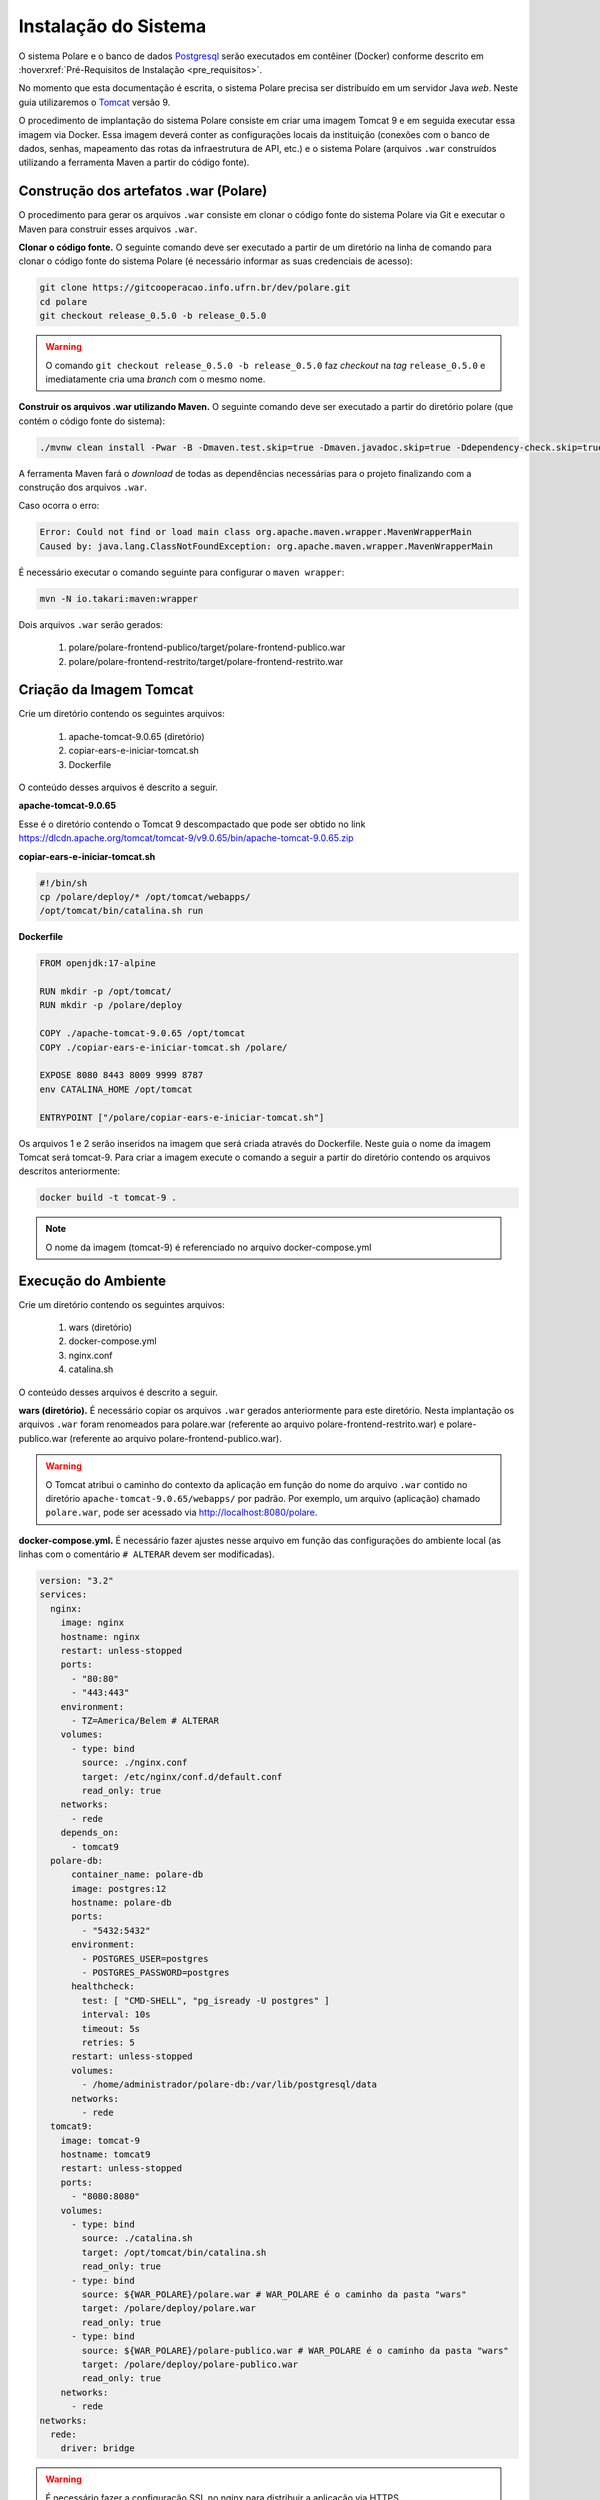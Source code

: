 Instalação do Sistema
=====================

O sistema Polare e o banco de dados `Postgresql <https://www.postgresql.org/>`_ serão executados em contêiner
(Docker) conforme descrito em :hoverxref:`Pré-Requisitos de Instalação <pre_requisitos>`.

No momento que esta documentação é escrita, o sistema Polare precisa ser distribuído em um servidor Java
*web*. Neste guia utilizaremos o `Tomcat <https://tomcat.apache.org/>`_ versão 9.

O procedimento de implantação do sistema Polare consiste em criar uma imagem Tomcat 9 e em seguida executar
essa imagem via Docker. Essa imagem deverá conter as configurações locais da instituição (conexões com o banco
de dados, senhas, mapeamento das rotas da infraestrutura de API, etc.) e o sistema Polare (arquivos ``.war``
construídos utilizando a ferramenta Maven a partir do código fonte).

Construção dos artefatos .war (Polare)
--------------------------------------

O procedimento para gerar os arquivos ``.war`` consiste em clonar o código fonte do sistema Polare via Git e
executar o Maven para construir esses arquivos ``.war``.

**Clonar o código fonte.** O seguinte comando deve ser executado a partir de um diretório na linha de comando
para clonar o código fonte do sistema Polare (é necessário informar as suas credenciais de acesso):

.. code-block:: bash

    git clone https://gitcooperacao.info.ufrn.br/dev/polare.git
    cd polare
    git checkout release_0.5.0 -b release_0.5.0


.. warning::

    O comando ``git checkout release_0.5.0 -b release_0.5.0`` faz *checkout* na *tag* ``release_0.5.0`` e
    imediatamente cria uma *branch* com o mesmo nome.


**Construir os arquivos .war utilizando Maven.** O seguinte comando deve ser executado a partir do diretório
polare (que contém o código fonte do sistema):

.. code-block:: bash

    ./mvnw clean install -Pwar -B -Dmaven.test.skip=true -Dmaven.javadoc.skip=true -Ddependency-check.skip=true


A ferramenta Maven fará o *download* de todas as dependências necessárias para o projeto finalizando com a
construção dos arquivos ``.war``.

Caso ocorra o erro:

.. code-block:: bash

  Error: Could not find or load main class org.apache.maven.wrapper.MavenWrapperMain
  Caused by: java.lang.ClassNotFoundException: org.apache.maven.wrapper.MavenWrapperMain


É necessário executar o comando seguinte para configurar o ``maven wrapper``:

.. code-block:: bash

  mvn -N io.takari:maven:wrapper


Dois arquivos ``.war`` serão gerados:

    1. polare/polare-frontend-publico/target/polare-frontend-publico.war
    2. polare/polare-frontend-restrito/target/polare-frontend-restrito.war


Criação da Imagem Tomcat
------------------------

Crie um diretório contendo os seguintes arquivos:

    1. apache-tomcat-9.0.65 (diretório)
    2. copiar-ears-e-iniciar-tomcat.sh
    3. Dockerfile


O conteúdo desses arquivos é descrito a seguir.

**apache-tomcat-9.0.65**

Esse é o diretório contendo o Tomcat 9 descompactado que pode ser obtido no link
`https://dlcdn.apache.org/tomcat/tomcat-9/v9.0.65/bin/apache-tomcat-9.0.65.zip
<https://dlcdn.apache.org/tomcat/tomcat-9/v9.0.65/bin/apache-tomcat-9.0.65.zip>`_


**copiar-ears-e-iniciar-tomcat.sh**

.. code-block:: bash

    #!/bin/sh
    cp /polare/deploy/* /opt/tomcat/webapps/
    /opt/tomcat/bin/catalina.sh run


**Dockerfile**

.. code-block:: docker

    FROM openjdk:17-alpine

    RUN mkdir -p /opt/tomcat/
    RUN mkdir -p /polare/deploy

    COPY ./apache-tomcat-9.0.65 /opt/tomcat
    COPY ./copiar-ears-e-iniciar-tomcat.sh /polare/

    EXPOSE 8080 8443 8009 9999 8787
    env CATALINA_HOME /opt/tomcat

    ENTRYPOINT ["/polare/copiar-ears-e-iniciar-tomcat.sh"]


Os arquivos 1 e 2 serão inseridos na imagem que será criada através do Dockerfile. Neste guia o nome da imagem
Tomcat será tomcat-9. Para criar a imagem execute o comando a seguir a partir do diretório contendo os arquivos
descritos anteriormente:

.. code-block:: bash

    docker build -t tomcat-9 .


.. note:: O nome da imagem (tomcat-9) é referenciado no arquivo docker-compose.yml


Execução do Ambiente
--------------------

Crie um diretório contendo os seguintes arquivos:

    1. wars (diretório)
    2. docker-compose.yml
    3. nginx.conf
    4. catalina.sh

O conteúdo desses arquivos é descrito a seguir.

**wars (diretório).** É necessário copiar os arquivos ``.war`` gerados anteriormente para este diretório.
Nesta implantação os arquivos ``.war`` foram renomeados para polare.war (referente ao arquivo
polare-frontend-restrito.war) e polare-publico.war (referente ao arquivo polare-frontend-publico.war).

.. warning::

    O Tomcat atribui o caminho do contexto da aplicação em função do nome do arquivo ``.war`` contido no
    diretório ``apache-tomcat-9.0.65/webapps/`` por padrão. Por exemplo, um arquivo (aplicação) chamado
    ``polare.war``, pode ser acessado via http://localhost:8080/polare.


**docker-compose.yml.** É necessário fazer ajustes nesse arquivo em função das configurações do ambiente
local (as linhas com o comentário ``# ALTERAR`` devem ser modificadas).

.. code-block:: docker

    version: "3.2"
    services:
      nginx:
        image: nginx
        hostname: nginx
        restart: unless-stopped
        ports:
          - "80:80"
          - "443:443"
        environment:
          - TZ=America/Belem # ALTERAR
        volumes:
          - type: bind
            source: ./nginx.conf
            target: /etc/nginx/conf.d/default.conf
            read_only: true
        networks:
          - rede
        depends_on:
          - tomcat9
      polare-db:
          container_name: polare-db
          image: postgres:12
          hostname: polare-db
          ports:
            - "5432:5432"
          environment:
            - POSTGRES_USER=postgres
            - POSTGRES_PASSWORD=postgres
          healthcheck:
            test: [ "CMD-SHELL", "pg_isready -U postgres" ]
            interval: 10s
            timeout: 5s
            retries: 5
          restart: unless-stopped
          volumes:
            - /home/administrador/polare-db:/var/lib/postgresql/data
          networks:
            - rede
      tomcat9:
        image: tomcat-9
        hostname: tomcat9
        restart: unless-stopped
        ports:
          - "8080:8080"
        volumes:
          - type: bind
            source: ./catalina.sh
            target: /opt/tomcat/bin/catalina.sh
            read_only: true
          - type: bind
            source: ${WAR_POLARE}/polare.war # WAR_POLARE é o caminho da pasta "wars"
            target: /polare/deploy/polare.war
            read_only: true
          - type: bind
            source: ${WAR_POLARE}/polare-publico.war # WAR_POLARE é o caminho da pasta "wars"
            target: /polare/deploy/polare-publico.war
            read_only: true
        networks:
          - rede
    networks:
      rede:
        driver: bridge


.. warning::

    É necessário fazer a configuração SSL no nginx para distribuir a aplicação via HTTPS.


**nginx.conf** Configuração do nginx. É necessário fazer ajustes nesse arquivo em função das configurações do
ambiente local (as linhas com o comentário ``# ALTERAR`` devem ser modificadas).

.. code-block:: nginx

    proxy_cache_path /tmp/NGINX_treinamento_cache/ keys_zone=backcache:10m; # ALTERAR

    upstream polare {
        ip_hash;
        server tomcat9:8080;
    }

    server {
        listen 80;
        server_name polare-treinamento.ifpa.edu.br; # ALTERAR

        client_max_body_size 128M;

        access_log /var/log/nginx/polare-treinamento.ifpa.edu.br-80-access.log; # ALTERAR
        error_log /var/log/nginx/polare-treinamento.ifpa.edu.br-80-error.log; # ALTERAR

        # Redirect all HTTP to HTTPS
        location / {
            return 301 https://$server_name$request_uri;
        }
    }

    server {
        listen 443 ssl http2;
        server_name polare-treinamento.ifpa.edu.br; # ALTERAR

        client_max_body_size 128M;

        access_log /var/log/nginx/polare-treinamento.ifpa.edu.br-443-access.log; # ALTERAR
        error_log /var/log/nginx/polare-treinamento.ifpa.edu.br-443-error.log; # ALTERAR

        # certificados da instituição
        ssl_certificate /etc/nginx/ssl/nginx.crt; # ALTERAR
        ssl_certificate_key /etc/nginx/ssl/nginx.key; # ALTERAR

        ssl_session_cache   shared:SSL:1m;
        ssl_prefer_server_ciphers  on;
        ssl_protocols TLSv1 TLSv1.1 TLSv1.2;
        ssl_ciphers ECDH+AESGCM:ECDH+AES256:ECDH+AES128:DH+3DES:!ADH:!AECDH:!MD5;

        location = / {
            return 302 /polare;
        }

        location = /polare-publico/ {
            return 302 /polare-publico/relatorios;
        }

        location /polare/ {
            proxy_pass http://polare;
            proxy_cache backcache;
            proxy_set_header X-Real-IP  $remote_addr;
            proxy_set_header X-Forwarded-For $remote_addr;
            proxy_set_header Host $host;
            proxy_set_header X-Real-Port $server_port;
            proxy_set_header X-Real-Scheme $scheme;
        }

        location /polare-publico/ {
            proxy_pass http://polare;
            proxy_cache backcache;
            proxy_set_header X-Real-IP  $remote_addr;
            proxy_set_header X-Forwarded-For $remote_addr;
            proxy_set_header Host $host;
            proxy_set_header X-Real-Port $server_port;
            proxy_set_header X-Real-Scheme $scheme;
      }
    }

.. note::

    Para mais detalhes sobre a configuração no nginx acesse
    `https://www.digitalocean.com/community/tutorials/how-to-install-nginx-on-ubuntu-22-04
    <https://www.digitalocean.com/community/tutorials/how-to-install-nginx-on-ubuntu-22-04>`_


**catalina.sh** Arquivo fundamental referente aos paramêtros de configuração do sistema Polare. É necessário
fazer ajustes nesse arquivo em função das configurações do ambiente local (entre as linhas 334 e 380).

.. code-block:: bash
    :linenos:

    #!/bin/sh

    # Licensed to the Apache Software Foundation (ASF) under one or more
    # contributor license agreements.  See the NOTICE file distributed with
    # this work for additional information regarding copyright ownership.
    # The ASF licenses this file to You under the Apache License, Version 2.0
    # (the "License"); you may not use this file except in compliance with
    # the License.  You may obtain a copy of the License at
    #
    #     http://www.apache.org/licenses/LICENSE-2.0
    #
    # Unless required by applicable law or agreed to in writing, software
    # distributed under the License is distributed on an "AS IS" BASIS,
    # WITHOUT WARRANTIES OR CONDITIONS OF ANY KIND, either express or implied.
    # See the License for the specific language governing permissions and
    # limitations under the License.

    # -----------------------------------------------------------------------------
    # Control Script for the CATALINA Server
    #
    # For supported commands call "catalina.sh help" or see the usage section at
    # the end of this file.
    #
    # Environment Variable Prerequisites
    #
    #   Do not set the variables in this script. Instead put them into a script
    #   setenv.sh in CATALINA_BASE/bin to keep your customizations separate.
    #
    #   CATALINA_HOME   May point at your Catalina "build" directory.
    #
    #   CATALINA_BASE   (Optional) Base directory for resolving dynamic portions
    #                   of a Catalina installation.  If not present, resolves to
    #                   the same directory that CATALINA_HOME points to.
    #
    #   CATALINA_OUT    (Optional) Full path to a file where stdout and stderr
    #                   will be redirected.
    #                   Default is $CATALINA_BASE/logs/catalina.out
    #
    #   CATALINA_OUT_CMD (Optional) Command which will be executed and receive
    #                   as its stdin the stdout and stderr from the Tomcat java
    #                   process. If CATALINA_OUT_CMD is set, the value of
    #                   CATALINA_OUT will be used as a named pipe.
    #                   No default.
    #                   Example (all one line)
    #                   CATALINA_OUT_CMD="/usr/bin/rotatelogs -f $CATALINA_BASE/logs/catalina.out.%Y-%m-%d.log 86400"
    #
    #   CATALINA_OPTS   (Optional) Java runtime options used when the "start",
    #                   "run" or "debug" command is executed.
    #                   Include here and not in JAVA_OPTS all options, that should
    #                   only be used by Tomcat itself, not by the stop process,
    #                   the version command etc.
    #                   Examples are heap size, GC logging, JMX ports etc.
    #
    #   CATALINA_TMPDIR (Optional) Directory path location of temporary directory
    #                   the JVM should use (java.io.tmpdir).  Defaults to
    #                   $CATALINA_BASE/temp.
    #
    #   JAVA_HOME       Must point at your Java Development Kit installation.
    #                   Required to run the with the "debug" argument.
    #
    #   JRE_HOME        Must point at your Java Runtime installation.
    #                   Defaults to JAVA_HOME if empty. If JRE_HOME and JAVA_HOME
    #                   are both set, JRE_HOME is used.
    #
    #   JAVA_OPTS       (Optional) Java runtime options used when any command
    #                   is executed.
    #                   Include here and not in CATALINA_OPTS all options, that
    #                   should be used by Tomcat and also by the stop process,
    #                   the version command etc.
    #                   Most options should go into CATALINA_OPTS.
    #
    #   JAVA_ENDORSED_DIRS (Optional) Lists of of colon separated directories
    #                   containing some jars in order to allow replacement of APIs
    #                   created outside of the JCP (i.e. DOM and SAX from W3C).
    #                   It can also be used to update the XML parser implementation.
    #                   This is only supported for Java <= 8.
    #                   Defaults to $CATALINA_HOME/endorsed.
    #
    #   JPDA_TRANSPORT  (Optional) JPDA transport used when the "jpda start"
    #                   command is executed. The default is "dt_socket".
    #
    #   JPDA_ADDRESS    (Optional) Java runtime options used when the "jpda start"
    #                   command is executed. The default is localhost:8000.
    #
    #   JPDA_SUSPEND    (Optional) Java runtime options used when the "jpda start"
    #                   command is executed. Specifies whether JVM should suspend
    #                   execution immediately after startup. Default is "n".
    #
    #   JPDA_OPTS       (Optional) Java runtime options used when the "jpda start"
    #                   command is executed. If used, JPDA_TRANSPORT, JPDA_ADDRESS,
    #                   and JPDA_SUSPEND are ignored. Thus, all required jpda
    #                   options MUST be specified. The default is:
    #
    #                   -agentlib:jdwp=transport=$JPDA_TRANSPORT,
    #                       address=$JPDA_ADDRESS,server=y,suspend=$JPDA_SUSPEND
    #
    #   JSSE_OPTS       (Optional) Java runtime options used to control the TLS
    #                   implementation when JSSE is used. Default is:
    #                   "-Djdk.tls.ephemeralDHKeySize=2048"
    #
    #   CATALINA_PID    (Optional) Path of the file which should contains the pid
    #                   of the catalina startup java process, when start (fork) is
    #                   used
    #
    #   CATALINA_LOGGING_CONFIG (Optional) Override Tomcat's logging config file
    #                   Example (all one line)
    #                   CATALINA_LOGGING_CONFIG="-Djava.util.logging.config.file=$CATALINA_BASE/conf/logging.properties"
    #
    #   LOGGING_CONFIG  Deprecated
    #                   Use CATALINA_LOGGING_CONFIG
    #                   This is only used if CATALINA_LOGGING_CONFIG is not set
    #                   and LOGGING_CONFIG starts with "-D..."
    #
    #   LOGGING_MANAGER (Optional) Override Tomcat's logging manager
    #                   Example (all one line)
    #                   LOGGING_MANAGER="-Djava.util.logging.manager=org.apache.juli.ClassLoaderLogManager"
    #
    #   UMASK           (Optional) Override Tomcat's default UMASK of 0027
    #
    #   USE_NOHUP       (Optional) If set to the string true the start command will
    #                   use nohup so that the Tomcat process will ignore any hangup
    #                   signals. Default is "false" unless running on HP-UX in which
    #                   case the default is "true"
    # -----------------------------------------------------------------------------

    # OS specific support.  $var _must_ be set to either true or false.
    cygwin=false
    darwin=false
    os400=false
    hpux=false
    case "`uname`" in
    CYGWIN*) cygwin=true;;
    Darwin*) darwin=true;;
    OS400*) os400=true;;
    HP-UX*) hpux=true;;
    esac

    # resolve links - $0 may be a softlink
    PRG="$0"

    while [ -h "$PRG" ]; do
      ls=`ls -ld "$PRG"`
      link=`expr "$ls" : '.*-> \(.*\)$'`
      if expr "$link" : '/.*' > /dev/null; then
        PRG="$link"
      else
        PRG=`dirname "$PRG"`/"$link"
      fi
    done

    # Get standard environment variables
    PRGDIR=`dirname "$PRG"`

    # Only set CATALINA_HOME if not already set
    [ -z "$CATALINA_HOME" ] && CATALINA_HOME=`cd "$PRGDIR/.." >/dev/null; pwd`

    # Copy CATALINA_BASE from CATALINA_HOME if not already set
    [ -z "$CATALINA_BASE" ] && CATALINA_BASE="$CATALINA_HOME"

    # Ensure that any user defined CLASSPATH variables are not used on startup,
    # but allow them to be specified in setenv.sh, in rare case when it is needed.
    CLASSPATH=

    if [ -r "$CATALINA_BASE/bin/setenv.sh" ]; then
      . "$CATALINA_BASE/bin/setenv.sh"
    elif [ -r "$CATALINA_HOME/bin/setenv.sh" ]; then
      . "$CATALINA_HOME/bin/setenv.sh"
    fi

    # For Cygwin, ensure paths are in UNIX format before anything is touched
    if $cygwin; then
      [ -n "$JAVA_HOME" ] && JAVA_HOME=`cygpath --unix "$JAVA_HOME"`
      [ -n "$JRE_HOME" ] && JRE_HOME=`cygpath --unix "$JRE_HOME"`
      [ -n "$CATALINA_HOME" ] && CATALINA_HOME=`cygpath --unix "$CATALINA_HOME"`
      [ -n "$CATALINA_BASE" ] && CATALINA_BASE=`cygpath --unix "$CATALINA_BASE"`
      [ -n "$CLASSPATH" ] && CLASSPATH=`cygpath --path --unix "$CLASSPATH"`
    fi

    # Ensure that neither CATALINA_HOME nor CATALINA_BASE contains a colon
    # as this is used as the separator in the classpath and Java provides no
    # mechanism for escaping if the same character appears in the path.
    case $CATALINA_HOME in
      *:*) echo "Using CATALINA_HOME:   $CATALINA_HOME";
          echo "Unable to start as CATALINA_HOME contains a colon (:) character";
          exit 1;
    esac
    case $CATALINA_BASE in
      *:*) echo "Using CATALINA_BASE:   $CATALINA_BASE";
          echo "Unable to start as CATALINA_BASE contains a colon (:) character";
          exit 1;
    esac

    # For OS400
    if $os400; then
      # Set job priority to standard for interactive (interactive - 6) by using
      # the interactive priority - 6, the helper threads that respond to requests
      # will be running at the same priority as interactive jobs.
      COMMAND='chgjob job('$JOBNAME') runpty(6)'
      system $COMMAND

      # Enable multi threading
      export QIBM_MULTI_THREADED=Y
    fi

    # Get standard Java environment variables
    if $os400; then
      # -r will Only work on the os400 if the files are:
      # 1. owned by the user
      # 2. owned by the PRIMARY group of the user
      # this will not work if the user belongs in secondary groups
      . "$CATALINA_HOME"/bin/setclasspath.sh
    else
      if [ -r "$CATALINA_HOME"/bin/setclasspath.sh ]; then
        . "$CATALINA_HOME"/bin/setclasspath.sh
      else
        echo "Cannot find $CATALINA_HOME/bin/setclasspath.sh"
        echo "This file is needed to run this program"
        exit 1
      fi
    fi

    # Add on extra jar files to CLASSPATH
    if [ ! -z "$CLASSPATH" ] ; then
      CLASSPATH="$CLASSPATH":
    fi
    CLASSPATH="$CLASSPATH""$CATALINA_HOME"/bin/bootstrap.jar

    if [ -z "$CATALINA_OUT" ] ; then
      CATALINA_OUT="$CATALINA_BASE"/logs/catalina.out
    fi

    if [ -z "$CATALINA_TMPDIR" ] ; then
      # Define the java.io.tmpdir to use for Catalina
      CATALINA_TMPDIR="$CATALINA_BASE"/temp
    fi

    # Add tomcat-juli.jar to classpath
    # tomcat-juli.jar can be over-ridden per instance
    if [ -r "$CATALINA_BASE/bin/tomcat-juli.jar" ] ; then
      CLASSPATH=$CLASSPATH:$CATALINA_BASE/bin/tomcat-juli.jar
    else
      CLASSPATH=$CLASSPATH:$CATALINA_HOME/bin/tomcat-juli.jar
    fi

    # Bugzilla 37848: When no TTY is available, don't output to console
    have_tty=0
    if [ -t 0 ]; then
        have_tty=1
    fi

    # For Cygwin, switch paths to Windows format before running java
    if $cygwin; then
      JAVA_HOME=`cygpath --absolute --windows "$JAVA_HOME"`
      JRE_HOME=`cygpath --absolute --windows "$JRE_HOME"`
      CATALINA_HOME=`cygpath --absolute --windows "$CATALINA_HOME"`
      CATALINA_BASE=`cygpath --absolute --windows "$CATALINA_BASE"`
      CATALINA_TMPDIR=`cygpath --absolute --windows "$CATALINA_TMPDIR"`
      CLASSPATH=`cygpath --path --windows "$CLASSPATH"`
      [ -n "$JAVA_ENDORSED_DIRS" ] && JAVA_ENDORSED_DIRS=`cygpath --path --windows "$JAVA_ENDORSED_DIRS"`
    fi

    if [ -z "$JSSE_OPTS" ] ; then
      JSSE_OPTS="-Djdk.tls.ephemeralDHKeySize=2048"
    fi
    JAVA_OPTS="$JAVA_OPTS $JSSE_OPTS"

    # Register custom URL handlers
    # Do this here so custom URL handles (specifically 'war:...') can be used in the security policy
    JAVA_OPTS="$JAVA_OPTS -Djava.protocol.handler.pkgs=org.apache.catalina.webresources"

    # Check for the deprecated LOGGING_CONFIG
    # Only use it if CATALINA_LOGGING_CONFIG is not set and LOGGING_CONFIG starts with "-D..."
    if [ -z "$CATALINA_LOGGING_CONFIG" ]; then
      case $LOGGING_CONFIG in
        -D*) CATALINA_LOGGING_CONFIG="$LOGGING_CONFIG"
      esac
    fi

    # Set juli LogManager config file if it is present and an override has not been issued
    if [ -z "$CATALINA_LOGGING_CONFIG" ]; then
      if [ -r "$CATALINA_BASE"/conf/logging.properties ]; then
        CATALINA_LOGGING_CONFIG="-Djava.util.logging.config.file=$CATALINA_BASE/conf/logging.properties"
      else
        # Bugzilla 45585
        CATALINA_LOGGING_CONFIG="-Dnop"
      fi
    fi

    if [ -z "$LOGGING_MANAGER" ]; then
      LOGGING_MANAGER="-Djava.util.logging.manager=org.apache.juli.ClassLoaderLogManager"
    fi

    # Set UMASK unless it has been overridden
    if [ -z "$UMASK" ]; then
        UMASK="0027"
    fi
    umask $UMASK

    # Java 9 no longer supports the java.endorsed.dirs
    # system property. Only try to use it if
    # JAVA_ENDORSED_DIRS was explicitly set
    # or CATALINA_HOME/endorsed exists.
    ENDORSED_PROP=ignore.endorsed.dirs
    if [ -n "$JAVA_ENDORSED_DIRS" ]; then
        ENDORSED_PROP=java.endorsed.dirs
    fi
    if [ -d "$CATALINA_HOME/endorsed" ]; then
        ENDORSED_PROP=java.endorsed.dirs
    fi

    # Make the umask available when using the org.apache.catalina.security.SecurityListener
    JAVA_OPTS="$JAVA_OPTS -Dorg.apache.catalina.security.SecurityListener.UMASK=`umask`"

    if [ -z "$USE_NOHUP" ]; then
        if $hpux; then
            USE_NOHUP="true"
        else
            USE_NOHUP="false"
        fi
    fi
    unset _NOHUP
    if [ "$USE_NOHUP" = "true" ]; then
        _NOHUP="nohup"
    fi

    # Add the JAVA 9 specific start-up parameters required by Tomcat
    JDK_JAVA_OPTIONS="$JDK_JAVA_OPTIONS --add-opens=java.base/java.lang=ALL-UNNAMED"
    JDK_JAVA_OPTIONS="$JDK_JAVA_OPTIONS --add-opens=java.base/java.io=ALL-UNNAMED"
    JDK_JAVA_OPTIONS="$JDK_JAVA_OPTIONS --add-opens=java.base/java.util=ALL-UNNAMED"
    JDK_JAVA_OPTIONS="$JDK_JAVA_OPTIONS --add-opens=java.base/java.util.concurrent=ALL-UNNAMED"
    JDK_JAVA_OPTIONS="$JDK_JAVA_OPTIONS --add-opens=java.rmi/sun.rmi.transport=ALL-UNNAMED"
    export JDK_JAVA_OPTIONS

    # configuração BANCO DE DADOS
    CATALINA_OPTS="$CATALINA_OPTS -Dspring.datasource.username=postgres"
    CATALINA_OPTS="$CATALINA_OPTS -Dspring.datasource.password=postgres"
    CATALINA_OPTS="$CATALINA_OPTS -Dspring.datasource.url=jdbc:postgresql://polare-db:5432/polaredb"

    # configuração OAUTH  
    CATALINA_OPTS="$CATALINA_OPTS -Dspring.security.oauth2.client.registration.ufrn-api.provider=ufrn"
    CATALINA_OPTS="$CATALINA_OPTS -Dspring.security.oauth2.client.registration.ufrn-api.client-id=ALTERAR" # ALTERAR
    CATALINA_OPTS="$CATALINA_OPTS -Dspring.security.oauth2.client.registration.ufrn-api.client-secret=ALTERAR" # ALTERAR
    CATALINA_OPTS="$CATALINA_OPTS -Dspring.security.oauth2.client.registration.ufrn-api.authorization-grant-type=client_credentials"
    CATALINA_OPTS="$CATALINA_OPTS -Dspring.security.oauth2.client.registration.ufrn.client-id=ALTERAR" # ALTERAR
    CATALINA_OPTS="$CATALINA_OPTS -Dspring.security.oauth2.client.registration.ufrn.client-secret=ALTERAR" # ALTERAR
    CATALINA_OPTS="$CATALINA_OPTS -Dspring.security.oauth2.client.registration.ufrn.scope=read"
    CATALINA_OPTS="$CATALINA_OPTS -Dspring.security.oauth2.client.registration.ufrn.authorization-grant-type=authorization_code"
    CATALINA_OPTS="$CATALINA_OPTS -Dspring.security.oauth2.client.registration.ufrn.redirect-uri=http://ALTERAR/polare/login/oauth2/code/ufrn" # ALTERAR
    CATALINA_OPTS="$CATALINA_OPTS -Dspring.security.oauth2.client.provider.ufrn.authorization-uri=https://ALTERAR/authz-server/oauth/authorize" # ALTERAR
    CATALINA_OPTS="$CATALINA_OPTS -Dspring.security.oauth2.client.provider.ufrn.token-uri=https://ALTERAR/authz-server/oauth/token" # ALTERAR
    CATALINA_OPTS="$CATALINA_OPTS -Dspring.security.oauth2.client.provider.ufrn.user-info-uri=https://ALTERAR/security/v2/usuarios/me" # ALTERAR
    CATALINA_OPTS="$CATALINA_OPTS -Dspring.security.oauth2.client.provider.ufrn.user-name-attribute=pessoa"
    CATALINA_OPTS="$CATALINA_OPTS -Dapp.auth.logout.ufrn.logout-uri=https://ALTERAR/authz-server/j_spring_cas_security_logout?service=http://ALTERAR/polare-publico" # ALTERAR
    
    # configuração API serviços
    CATALINA_OPTS="$CATALINA_OPTS -Dapp.api.ufrn.api-key=ALTERAR"  # ALTERAR
    CATALINA_OPTS="$CATALINA_OPTS -Dapp.api.ufrn.services.arquivos=https://ALTERAR/file/v1/arquivos" # ALTERAR
    CATALINA_OPTS="$CATALINA_OPTS -Dapp.api.ufrn.services.unidades=https://ALTERAR/unidade/v1/unidades" # ALTERAR
    CATALINA_OPTS="$CATALINA_OPTS -Dapp.api.ufrn.services.responsaveis=https://ALTERAR/pessoa/v1/responsaveis" # ALTERAR
    CATALINA_OPTS="$CATALINA_OPTS -Dapp.api.ufrn.services.servidor-localizacoes=https://ALTERAR/pessoa/v1/localizacoes-servidores" # ALTERAR
    CATALINA_OPTS="$CATALINA_OPTS -Dapp.api.ufrn.services.usuarios-sig=https://ALTERAR/usuario/v1/usuarios" # ALTERAR
    CATALINA_OPTS="$CATALINA_OPTS -Dapp.api.ufrn.services.servidores=https://ALTERAR/pessoa/v1/servidores" # ALTERAR
    CATALINA_OPTS="$CATALINA_OPTS -Dapp.api.ufrn.services.unidades-lotacao=https://ALTERAR/pessoa/v1/unidades-lotacao" # ALTERAR
    CATALINA_OPTS="$CATALINA_OPTS -Dapp.api.ufrn.services.unidades-exercicios=https://ALTERAR/pessoa/v1/unidades-exercicios" # ALTERAR
    CATALINA_OPTS="$CATALINA_OPTS -Dapp.api.ufrn.services.unidades-localizacao=https://ALTERAR/pessoa/v1/unidades-localizacao" # ALTERAR
    CATALINA_OPTS="$CATALINA_OPTS -Dapp.polare-url=http://ALTERAR/polare/login" # ALTERAR
    CATALINA_OPTS="$CATALINA_OPTS -Dapp.polare-publico-url=http://ALTERAR/polare-publico" # ALTERAR

    # configuração GOVBR
    CATALINA_OPTS="$CATALINA_OPTS -Dspring.security.oauth2.client.registration.govbr.client-id=ALTERAR" # ALTERAR
    CATALINA_OPTS="$CATALINA_OPTS -Dspring.security.oauth2.client.registration.govbr.client-secret=ALTERAR" # ALTERAR
    CATALINA_OPTS="$CATALINA_OPTS -Dspring.security.oauth2.client.registration.govbr.scope=openid+\(email/phone\)+profile+govbr_empresa+govbr_confiabilidades"
    CATALINA_OPTS="$CATALINA_OPTS -Dspring.security.oauth2.client.registration.govbr.authorization-grant-type=authorization_code"
    CATALINA_OPTS="$CATALINA_OPTS -Dspring.security.oauth2.client.registration.govbr.redirect-uri=http://ALTERAR/polare/login/oauth2/code/govbr" # ALTERAR
    CATALINA_OPTS="$CATALINA_OPTS -Dspring.security.oauth2.client.provider.govbr.authorization-uri=https://sso.staging.acesso.gov.br/authorize"
    CATALINA_OPTS="$CATALINA_OPTS -Dspring.security.oauth2.client.provider.govbr.token-uri=https://sso.staging.acesso.gov.br/token"
    CATALINA_OPTS="$CATALINA_OPTS -Dspring.security.oauth2.client.provider.govbr.jwk-set-uri=https://sso.staging.acesso.gov.br/jwk"
    CATALINA_OPTS="$CATALINA_OPTS -Dspring.security.oauth2.client.provider.govbr.user-info-uri=https://sso.staging.acesso.gov.br/userinfo"
    CATALINA_OPTS="$CATALINA_OPTS -Dspring.security.oauth2.client.provider.govbr.user-name-attribute=name"
    CATALINA_OPTS="$CATALINA_OPTS -Dapp.auth.logout.govbr.logout-uri=https://sso.staging.acesso.gov.br/logout?post_logout_redirect_uri=http://ALTERAR/polare" # ALTERAR
    export CATALINA_OPTS

    # ----- Execute The Requested Command -----------------------------------------

    # Bugzilla 37848: only output this if we have a TTY
    if [ $have_tty -eq 1 ]; then
      echo "Using CATALINA_BASE:   $CATALINA_BASE"
      echo "Using CATALINA_HOME:   $CATALINA_HOME"
      echo "Using CATALINA_TMPDIR: $CATALINA_TMPDIR"
      if [ "$1" = "debug" ] ; then
        echo "Using JAVA_HOME:       $JAVA_HOME"
      else
        echo "Using JRE_HOME:        $JRE_HOME"
      fi
      echo "Using CLASSPATH:       $CLASSPATH"
      echo "Using CATALINA_OPTS:   $CATALINA_OPTS"
      if [ ! -z "$CATALINA_PID" ]; then
        echo "Using CATALINA_PID:    $CATALINA_PID"
      fi
    fi

    if [ "$1" = "jpda" ] ; then
      if [ -z "$JPDA_TRANSPORT" ]; then
        JPDA_TRANSPORT="dt_socket"
      fi
      if [ -z "$JPDA_ADDRESS" ]; then
        JPDA_ADDRESS="localhost:8000"
      fi
      if [ -z "$JPDA_SUSPEND" ]; then
        JPDA_SUSPEND="n"
      fi
      if [ -z "$JPDA_OPTS" ]; then
        JPDA_OPTS="-agentlib:jdwp=transport=$JPDA_TRANSPORT,address=$JPDA_ADDRESS,server=y,suspend=$JPDA_SUSPEND"
      fi
      CATALINA_OPTS="$JPDA_OPTS $CATALINA_OPTS"
      shift
    fi

    if [ "$1" = "debug" ] ; then
      if $os400; then
        echo "Debug command not available on OS400"
        exit 1
      else
        shift
        if [ "$1" = "-security" ] ; then
          if [ $have_tty -eq 1 ]; then
            echo "Using Security Manager"
          fi
          shift
          eval exec "\"$_RUNJDB\"" "\"$CATALINA_LOGGING_CONFIG\"" $LOGGING_MANAGER "$JAVA_OPTS" "$CATALINA_OPTS" \
            -D$ENDORSED_PROP="$JAVA_ENDORSED_DIRS" \
            -classpath "$CLASSPATH" \
            -sourcepath "$CATALINA_HOME"/../../java \
            -Djava.security.manager \
            -Djava.security.policy=="$CATALINA_BASE"/conf/catalina.policy \
            -Dcatalina.base="$CATALINA_BASE" \
            -Dcatalina.home="$CATALINA_HOME" \
            -Djava.io.tmpdir="$CATALINA_TMPDIR" \
            org.apache.catalina.startup.Bootstrap "$@" start
        else
          eval exec "\"$_RUNJDB\"" "\"$CATALINA_LOGGING_CONFIG\"" $LOGGING_MANAGER "$JAVA_OPTS" "$CATALINA_OPTS" \
            -D$ENDORSED_PROP="$JAVA_ENDORSED_DIRS" \
            -classpath "$CLASSPATH" \
            -sourcepath "$CATALINA_HOME"/../../java \
            -Dcatalina.base="$CATALINA_BASE" \
            -Dcatalina.home="$CATALINA_HOME" \
            -Djava.io.tmpdir="$CATALINA_TMPDIR" \
            org.apache.catalina.startup.Bootstrap "$@" start
        fi
      fi

    elif [ "$1" = "run" ]; then

      shift
      if [ "$1" = "-security" ] ; then
        if [ $have_tty -eq 1 ]; then
          echo "Using Security Manager"
        fi
        shift
        eval exec "\"$_RUNJAVA\"" "\"$CATALINA_LOGGING_CONFIG\"" $LOGGING_MANAGER "$JAVA_OPTS" "$CATALINA_OPTS" \
          -D$ENDORSED_PROP="\"$JAVA_ENDORSED_DIRS\"" \
          -classpath "\"$CLASSPATH\"" \
          -Djava.security.manager \
          -Djava.security.policy=="\"$CATALINA_BASE/conf/catalina.policy\"" \
          -Dcatalina.base="\"$CATALINA_BASE\"" \
          -Dcatalina.home="\"$CATALINA_HOME\"" \
          -Djava.io.tmpdir="\"$CATALINA_TMPDIR\"" \
          org.apache.catalina.startup.Bootstrap "$@" start
      else
        eval exec "\"$_RUNJAVA\"" "\"$CATALINA_LOGGING_CONFIG\"" $LOGGING_MANAGER "$JAVA_OPTS" "$CATALINA_OPTS" \
          -D$ENDORSED_PROP="\"$JAVA_ENDORSED_DIRS\"" \
          -classpath "\"$CLASSPATH\"" \
          -Dcatalina.base="\"$CATALINA_BASE\"" \
          -Dcatalina.home="\"$CATALINA_HOME\"" \
          -Djava.io.tmpdir="\"$CATALINA_TMPDIR\"" \
          org.apache.catalina.startup.Bootstrap "$@" start
      fi

    elif [ "$1" = "start" ] ; then

      if [ ! -z "$CATALINA_PID" ]; then
        if [ -f "$CATALINA_PID" ]; then
          if [ -s "$CATALINA_PID" ]; then
            echo "Existing PID file found during start."
            if [ -r "$CATALINA_PID" ]; then
              PID=`cat "$CATALINA_PID"`
              ps -p $PID >/dev/null 2>&1
              if [ $? -eq 0 ] ; then
                echo "Tomcat appears to still be running with PID $PID. Start aborted."
                echo "If the following process is not a Tomcat process, remove the PID file and try again:"
                ps -f -p $PID
                exit 1
              else
                echo "Removing/clearing stale PID file."
                rm -f "$CATALINA_PID" >/dev/null 2>&1
                if [ $? != 0 ]; then
                  if [ -w "$CATALINA_PID" ]; then
                    cat /dev/null > "$CATALINA_PID"
                  else
                    echo "Unable to remove or clear stale PID file. Start aborted."
                    exit 1
                  fi
                fi
              fi
            else
              echo "Unable to read PID file. Start aborted."
              exit 1
            fi
          else
            rm -f "$CATALINA_PID" >/dev/null 2>&1
            if [ $? != 0 ]; then
              if [ ! -w "$CATALINA_PID" ]; then
                echo "Unable to remove or write to empty PID file. Start aborted."
                exit 1
              fi
            fi
          fi
        fi
      fi

      shift
      if [ -z "$CATALINA_OUT_CMD" ] ; then
        touch "$CATALINA_OUT"
      else
        if [ ! -e "$CATALINA_OUT" ]; then
          if ! mkfifo "$CATALINA_OUT"; then
            echo "cannot create named pipe $CATALINA_OUT. Start aborted."
            exit 1
          fi
        elif [ ! -p "$CATALINA_OUT" ]; then
          echo "$CATALINA_OUT exists and is not a named pipe. Start aborted."
          exit 1
        fi
        $CATALINA_OUT_CMD <"$CATALINA_OUT" &
      fi
      if [ "$1" = "-security" ] ; then
        if [ $have_tty -eq 1 ]; then
          echo "Using Security Manager"
        fi
        shift
        eval $_NOHUP "\"$_RUNJAVA\"" "\"$CATALINA_LOGGING_CONFIG\"" $LOGGING_MANAGER "$JAVA_OPTS" "$CATALINA_OPTS" \
          -D$ENDORSED_PROP="\"$JAVA_ENDORSED_DIRS\"" \
          -classpath "\"$CLASSPATH\"" \
          -Djava.security.manager \
          -Djava.security.policy=="\"$CATALINA_BASE/conf/catalina.policy\"" \
          -Dcatalina.base="\"$CATALINA_BASE\"" \
          -Dcatalina.home="\"$CATALINA_HOME\"" \
          -Djava.io.tmpdir="\"$CATALINA_TMPDIR\"" \
          org.apache.catalina.startup.Bootstrap "$@" start \
          >> "$CATALINA_OUT" 2>&1 "&"

      else
        eval $_NOHUP "\"$_RUNJAVA\"" "\"$CATALINA_LOGGING_CONFIG\"" $LOGGING_MANAGER "$JAVA_OPTS" "$CATALINA_OPTS" \
          -D$ENDORSED_PROP="\"$JAVA_ENDORSED_DIRS\"" \
          -classpath "\"$CLASSPATH\"" \
          -Dcatalina.base="\"$CATALINA_BASE\"" \
          -Dcatalina.home="\"$CATALINA_HOME\"" \
          -Djava.io.tmpdir="\"$CATALINA_TMPDIR\"" \
          org.apache.catalina.startup.Bootstrap "$@" start \
          >> "$CATALINA_OUT" 2>&1 "&"

      fi

      if [ ! -z "$CATALINA_PID" ]; then
        echo $! > "$CATALINA_PID"
      fi

      echo "Tomcat started."

    elif [ "$1" = "stop" ] ; then

      shift

      SLEEP=5
      if [ ! -z "$1" ]; then
        echo $1 | grep "[^0-9]" >/dev/null 2>&1
        if [ $? -gt 0 ]; then
          SLEEP=$1
          shift
        fi
      fi

      FORCE=0
      if [ "$1" = "-force" ]; then
        shift
        FORCE=1
      fi

      if [ ! -z "$CATALINA_PID" ]; then
        if [ -f "$CATALINA_PID" ]; then
          if [ -s "$CATALINA_PID" ]; then
            kill -0 `cat "$CATALINA_PID"` >/dev/null 2>&1
            if [ $? -gt 0 ]; then
              echo "PID file found but either no matching process was found or the current user does not have permission to stop the process. Stop aborted."
              exit 1
            fi
          else
            echo "PID file is empty and has been ignored."
          fi
        else
          echo "\$CATALINA_PID was set but the specified file does not exist. Is Tomcat running? Stop aborted."
          exit 1
        fi
      fi

      eval "\"$_RUNJAVA\"" $LOGGING_MANAGER "$JAVA_OPTS" \
        -D$ENDORSED_PROP="\"$JAVA_ENDORSED_DIRS\"" \
        -classpath "\"$CLASSPATH\"" \
        -Dcatalina.base="\"$CATALINA_BASE\"" \
        -Dcatalina.home="\"$CATALINA_HOME\"" \
        -Djava.io.tmpdir="\"$CATALINA_TMPDIR\"" \
        org.apache.catalina.startup.Bootstrap "$@" stop

      # stop failed. Shutdown port disabled? Try a normal kill.
      if [ $? != 0 ]; then
        if [ ! -z "$CATALINA_PID" ]; then
          echo "The stop command failed. Attempting to signal the process to stop through OS signal."
          kill -15 `cat "$CATALINA_PID"` >/dev/null 2>&1
        fi
      fi

      if [ ! -z "$CATALINA_PID" ]; then
        if [ -f "$CATALINA_PID" ]; then
          while [ $SLEEP -ge 0 ]; do
            kill -0 `cat "$CATALINA_PID"` >/dev/null 2>&1
            if [ $? -gt 0 ]; then
              rm -f "$CATALINA_PID" >/dev/null 2>&1
              if [ $? != 0 ]; then
                if [ -w "$CATALINA_PID" ]; then
                  cat /dev/null > "$CATALINA_PID"
                  # If Tomcat has stopped don't try and force a stop with an empty PID file
                  FORCE=0
                else
                  echo "The PID file could not be removed or cleared."
                fi
              fi
              echo "Tomcat stopped."
              break
            fi
            if [ $SLEEP -gt 0 ]; then
              sleep 1
            fi
            if [ $SLEEP -eq 0 ]; then
              echo "Tomcat did not stop in time."
              if [ $FORCE -eq 0 ]; then
                echo "PID file was not removed."
              fi
              echo "To aid diagnostics a thread dump has been written to standard out."
              kill -3 `cat "$CATALINA_PID"`
            fi
            SLEEP=`expr $SLEEP - 1 `
          done
        fi
      fi

      KILL_SLEEP_INTERVAL=5
      if [ $FORCE -eq 1 ]; then
        if [ -z "$CATALINA_PID" ]; then
          echo "Kill failed: \$CATALINA_PID not set"
        else
          if [ -f "$CATALINA_PID" ]; then
            PID=`cat "$CATALINA_PID"`
            echo "Killing Tomcat with the PID: $PID"
            kill -9 $PID
            while [ $KILL_SLEEP_INTERVAL -ge 0 ]; do
                kill -0 `cat "$CATALINA_PID"` >/dev/null 2>&1
                if [ $? -gt 0 ]; then
                    rm -f "$CATALINA_PID" >/dev/null 2>&1
                    if [ $? != 0 ]; then
                        if [ -w "$CATALINA_PID" ]; then
                            cat /dev/null > "$CATALINA_PID"
                        else
                            echo "The PID file could not be removed."
                        fi
                    fi
                    echo "The Tomcat process has been killed."
                    break
                fi
                if [ $KILL_SLEEP_INTERVAL -gt 0 ]; then
                    sleep 1
                fi
                KILL_SLEEP_INTERVAL=`expr $KILL_SLEEP_INTERVAL - 1 `
            done
            if [ $KILL_SLEEP_INTERVAL -lt 0 ]; then
                echo "Tomcat has not been killed completely yet. The process might be waiting on some system call or might be UNINTERRUPTIBLE."
            fi
          fi
        fi
      fi

    elif [ "$1" = "configtest" ] ; then

        eval "\"$_RUNJAVA\"" $LOGGING_MANAGER "$JAVA_OPTS" \
          -D$ENDORSED_PROP="\"$JAVA_ENDORSED_DIRS\"" \
          -classpath "\"$CLASSPATH\"" \
          -Dcatalina.base="\"$CATALINA_BASE\"" \
          -Dcatalina.home="\"$CATALINA_HOME\"" \
          -Djava.io.tmpdir="\"$CATALINA_TMPDIR\"" \
          org.apache.catalina.startup.Bootstrap configtest
        result=$?
        if [ $result -ne 0 ]; then
            echo "Configuration error detected!"
        fi
        exit $result

    elif [ "$1" = "version" ] ; then

        "$_RUNJAVA"   \
          -classpath "$CATALINA_HOME/lib/catalina.jar" \
          org.apache.catalina.util.ServerInfo

    else

      echo "Usage: catalina.sh ( commands ... )"
      echo "commands:"
      if $os400; then
        echo "  debug             Start Catalina in a debugger (not available on OS400)"
        echo "  debug -security   Debug Catalina with a security manager (not available on OS400)"
      else
        echo "  debug             Start Catalina in a debugger"
        echo "  debug -security   Debug Catalina with a security manager"
      fi
      echo "  jpda start        Start Catalina under JPDA debugger"
      echo "  run               Start Catalina in the current window"
      echo "  run -security     Start in the current window with security manager"
      echo "  start             Start Catalina in a separate window"
      echo "  start -security   Start in a separate window with security manager"
      echo "  stop              Stop Catalina, waiting up to 5 seconds for the process to end"
      echo "  stop n            Stop Catalina, waiting up to n seconds for the process to end"
      echo "  stop -force       Stop Catalina, wait up to 5 seconds and then use kill -KILL if still running"
      echo "  stop n -force     Stop Catalina, wait up to n seconds and then use kill -KILL if still running"
      echo "  configtest        Run a basic syntax check on server.xml - check exit code for result"
      echo "  version           What version of tomcat are you running?"
      echo "Note: Waiting for the process to end and use of the -force option require that \$CATALINA_PID is defined"
      exit 1

    fi


O seguinte comando deve ser executado no diretório que contém os arquivos anteriores para criar os contêiners
e infraestrutura necessária para o funcionamento do sistema Polare:

.. code-block:: bash

    docker-compose up -d


.. figure:: /_static/img/login-polare.png
    :align: center

    Tela de login do sistema Polare


.. figure:: /_static/img/publico-polare.png
    :align: center

    Área pública sistema Polare


.. warning::

    O login no sistema Polare só poderá ser efetuado se uma infraestrutura OAUTH estiver instalada e
    configurada. As duas opções atualmente são a infraestrutura fornecida pela UFRN (descrita na sessão
    Pré-Requisitos de Instalação), ou o login único pelo GOVBR.